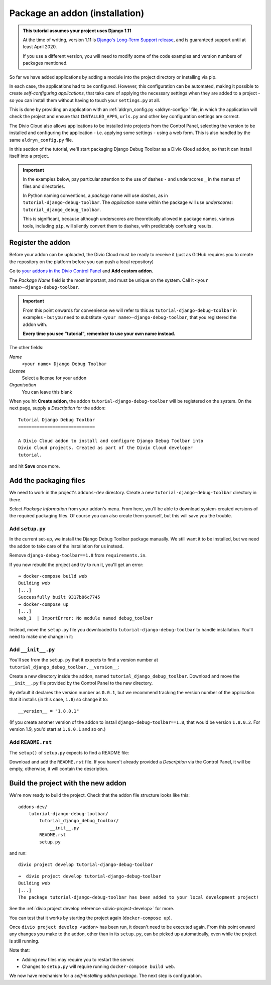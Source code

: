 .. _tutorial-package-addon:

Package an addon (installation)
===============================

..  admonition:: This tutorial assumes your project uses Django 1.11

    At the time of writing, version 1.11 is `Django's Long-Term Support release
    <https://www.djangoproject.com/download/#supported-versions>`_, and is
    guaranteed support until at least April 2020.
    
    If you use a different version, you will need to modify some of the code
    examples and version numbers of packages mentioned.


So far we have added applications by adding a module into the project directory
or installing via pip.

In each case, the applications had to be configured. However, this
configuration can be automated, making it possible to create *self-configuring
applications*, that take care of applying the necessary settings when they are
added to a project - so you can install them without having to touch your
``settings.py`` at all.

This is done by providing an application with an :ref:`aldryn_config.py
<aldryn-config>` file, in which the application will check the project and
ensure that ``INSTALLED_APPS``, ``urls.py`` and other key configuration
settings are correct.

The Divio Cloud also allows applications to be installed into projects from the
Control Panel, selecting the version to be installed and configuring the
application - i.e. applying some settings - using a web form. This is also
handled by the same ``aldryn_config.py`` file.

In this section of the tutorial, we'll start packaging Django Debug Toolbar as
a Divio Cloud addon, so that it can install itself into a project.

..  important::

    In the examples below, pay particular attention to the use of dashes ``-``
    and underscores ``_`` in the names of files and directories.

    In Python naming conventions, a *package* name will use *dashes*, as in
    ``tutorial-django-debug-toolbar``. The *application* name within the package will use
    *underscores*: ``tutorial_django_debug_toolbar``.

    This is significant, because although underscores are theoretically allowed in package names,
    various tools, including ``pip``, will silently convert them to dashes, with predictably
    confusing results.


Register the addon
------------------

Before your addon can be uploaded, the Divio Cloud must be ready to receive it
(just as GitHub requires you to create the repository on the platform before
you can push a local repository)

Go to `your addons in the Divio Control Panel
<https://control.divio.com/account/my-addons/>`_ and **Add custom addon**.

The *Package Name* field is the most important, and must be unique on the
system. Call it ``<your name>-django-debug-toolbar``.

..  important::

    From this point onwards for convenience we will refer to this as
    ``tutorial-django-debug-toolbar`` in examples - but you need to substitute
    ``<your name>-django-debug-toolbar``, that you registered the addon with.

    **Every time you see "tutorial", remember to use your own name instead.**

The other fields:

*Name*
    ``<your name> Django Debug Toolbar``
*License*
    Select a license for your addon
*Organisation*
    You can leave this blank

.. image:: /images/add-custom-addon.png
   :alt: 'Add custom addon'
   :width: 720


When you hit **Create addon**, the addon ``tutorial-django-debug-toolbar`` will
be registered on the system. On the next page, supply a *Description* for the
addon::

    Tutorial Django Debug Toolbar
    =============================

    A Divio Cloud addon to install and configure Django Debug Toolbar into
    Divio Cloud projects. Created as part of the Divio Cloud developer
    tutorial.

and hit **Save** once more.


Add the packaging files
-----------------------

We need to work in the project's ``addons-dev`` directory. Create a new
``tutorial-django-debug-toolbar`` directory in there.

Select *Package Information* from your addon's menu. From here, you'll be able
to download system-created versions of the required packaging files. Of course
you can also create them yourself, but this will save you the trouble.


.. _setup.py_tutorial:

Add ``setup.py``
^^^^^^^^^^^^^^^^

In the current set-up, we install the Django Debug Toolbar package manually. We
still want it to be installed, but we need the addon to take care of the
installation for us instead.

Remove ``django-debug-toolbar==1.8`` from ``requirements.in``.

If you now rebuild the project and try to run it, you'll get an error::

    ➜ docker-compose build web
    Building web
    [...]
    Successfully built 9317b86c7745
    ➜ docker-compose up
    [...]
    web_1  | ImportError: No module named debug_toolbar


Instead, move the ``setup.py`` file you downloaded to
``tutorial-django-debug-toolbar`` to handle installation. You'll need to make one change in it:

..  code-block:: python
    :emphasize-lines: 14

    # -*- coding: utf-8 -*-
    from setuptools import setup, find_packages
    from tutorial_django_debug_toolbar import __version__


    setup(
        name='tutorial-django-debug-toolbar',
        version=__version__,
        description=open('README.rst').read(),
        author='Django Developer',
        author_email='developer@example.com',
        packages=find_packages(),
        platforms=['OS Independent'],
        install_requires=["django-debug-toolbar==1.8"],
        include_package_data=True,
        zip_safe=False,
    )


..  note:

    *You* are the author of this addon, and the licence should be the licence
    under which *you* wish to release your addon.

    Your addon is *not* Django Debug Toolbar itself - that is just a dependency
    of your addon. By all means link to Django Debug Toolbar and mention its
    authors in the


Add ``__init__.py``
^^^^^^^^^^^^^^^^^^^

You'll see from the ``setup.py`` that it expects to find a version number at ``tutorial_django_debug_toolbar.__version__``:

..  code-block:: python
    :emphasize-lines: 6

    from tutorial_django_debug_toolbar import __version__


    setup(
        [...]
        version=__version__,
        [...]
    )

Create a new directory inside the addon, named
``tutorial_django_debug_toolbar``. Download and move the ``__init__.py``
file provided by the Control Panel to the new directory.

By default it declares the version number as ``0.0.1``, but we recommend
tracking the version number of the application that it installs (in this case,
``1.8``) so change it to::

    __version__ = "1.8.0.1"

(If you create another version of the addon to install
``django-debug-toolbar==1.8``, that would be version ``1.8.0.2``. For version
1.9, you'd start at ``1.9.0.1`` and so on.)


Add ``README.rst``
^^^^^^^^^^^^^^^^^^

The ``setup()`` of ``setup.py`` expects to find a README file:

..  code-block:: python
    :emphasize-lines: 3

    setup(
        [...]
        description=open('README.rst').read(),
        [...]
    )


Download and add the ``README.rst`` file. If you haven't already provided a
*Description* via the Control Panel, it will be empty, otherwise, it will
contain the description.


Build the project with the new addon
------------------------------------

We're now ready to build the project. Check that the addon file structure looks
like this::

    addons-dev/
        tutorial-django-debug-toolbar/
            tutorial_django_debug_toolbar/
                __init__.py
            README.rst
            setup.py

and run::

    divio project develop tutorial-django-debug-toolbar

::

    ➜  divio project develop tutorial-django-debug-toolbar
    Building web
    [...]
    The package tutorial-django-debug-toolbar has been added to your local development project!

See the :ref:`divio project develop reference <divio-project-develop>` for more.

You can test that it works by starting the project again (``docker-compose
up``).

Once ``divio project develop <addon>`` has been run, it doesn't need to be
executed again. From this point onward any changes you make to the addon,
other than in its ``setup.py``, can be picked up automatically, even while the
project is still running.

Note that:

* Adding new files may require you to restart the server.
* Changes to ``setup.py`` will require running ``docker-compose build web``.

We now have mechanism for *a self-installing addon package*. The next step
is configuration.
